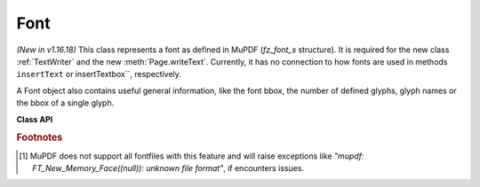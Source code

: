 .. _Font:

================
Font
================

*(New in v1.16.18)* This class represents a font as defined in MuPDF (*fz_font_s* structure). It is required for the new class :ref:`TextWriter` and the new :meth:`Page.writeText`. Currently, it has no connection to how fonts are used in methods ``insertText`` or insertTextbox``, respectively.

A Font object also contains useful general information, like the font bbox, the number of defined glyphs, glyph names or the bbox of a single glyph.

**Class API**

.. class:: Font

   .. method:: __init__(self, fontname=None, fontfile=None,
                  fontbuffer=None, script=0, language=None, ordering=-1, is_bold=0,
                  is_italic=0, is_serif=0)

      Font constructor. The large number of parameters are used to locate font, which most closely resembles the requirements. Not all parameters are ever required -- see the below pseudo code explaining the logic how the parameters are evaluated.

      :arg str fontname: one of the :ref:`Base-14-Fonts` or CJK fontnames. Also possible are a select few of other names like (watch the correct spelling): "Arial", "Times", "Times Roman".
      
         *(Changed in v1.17.4)*

         If you have installed `pymupdf-fonts <https://pypi.org/project/pymupdf-fonts/>`_, you can also use the following new "reserved" fontnames: "figo", "figbo", "figit", "figbi", "fimo", and "fimbo". This will provide one of the "FiraGo" or resp. "FiraMono" fonts, created by Mozilla.org.

      :arg str filename: the filename of a fontfile somewhere on your system [#f1]_.
      :arg bytes,bytearray,io.BytesIO fontbuffer: a fontfile loaded in memory [#f1]_.
      :arg in script: the number of a UCDN script. Currently supported in PyMuPDF are numbers 24, and 32 through 35.
      :arg str language: one of the values "zh-Hant" (traditional Chinese), "zh-Hans" (simplified Chinese), "ja" (Japanese) and "ko" (Korean). Otherwise, all ISO 639 codes from the subsets 1, 2, 3 and 5 are also possible, but are currently documentary only.
      :arg int ordering: an alternative selector for one of the CJK fonts.
      :arg bool is_bold: look for a bold font.
      :arg bool is_italic: look for an italic font.
      :arg bool is_serif: look for a serifed font.

      :returns: a MuPDF font if successful. This is the overall logic, how an appropriate font is located::

         if fontfile:
            create font from it ignoring other arguments
            if not successful -> exception
         if fonbuffer:
            create font from it ignoring other arguments
            if not successful -> exception
         if ordering >= 0:
            load **"universal"** font ignoring other parameters
            # this will always be successful
         if fontname:
            create a Base14 font, or resp. **"universal"** font, ignoring other parameters
            # note: values "Arial", "Times", "Times Roman" are also possible
            if not successful -> exception
         Finally try to load a "NOTO" font using *script* and *language* parameters.
         if not successful:
            look for fallback font

      .. note::

        With the usual abbreviations "helv", "tiro", etc., you will create fonts with the expected names "Helvetica", "Times-Roman" and so on.

        Using *ordering >= 0*, or fontnames starting with "china", "japan" or "korea" will always create the same **"universal"** font **"Droid Sans Fallback Regular"**. This font supports **all CJK and all Latin characters**.

        Actually, you would rarely ever need another font than **"Droid Sans Fallback Regular"**. **Except** that this font file is relatively large and adds about 1.65 MB (compressed) to your PDF file size. If you do not need CJK support, stick with specifying "helv", "tiro" etc., and you will get away with about 35 KB compressed.

        If you **know** you have a mixture of CJK and Latin text, consider just using ``Font(ordering=0)`` because this supports everything and also significantly (by a factor of two to three) speeds up execution: MuPDF will always find any character in this single font and need not check fallbacks.

        But if you do specify a Base-14 fontname, you will still be able to also write CJK characters! MuPDF automatically detects this situation and silently falls back to the universal font (which will then of course also be embedded in your PDF).

        *(New in v1.17.4)* Optionally, a set of new "reserved" fontnames becomes available if you install `pymupdf-fonts <https://pypi.org/project/pymupdf-fonts/>`_. The currently available fonts are from the Fira fonts family created by Mozilla. "Fira Mono" is a nice mono-spaced sans font set and FiraGO is another non-serifed "universal" font, set which supports all European languages (including Cyrillic and Greek) plus Thai, Arabian, Hewbrew and Devanagari -- however none of the CJK languages. The size of a FiraGO font is only a quarter of the "Droid Sans Fallback" size (compressed 400 KB vs. 1.65 MB) -- and the style variants bold and italic are available..The following table maps a fontname to the corresponding font:

            =========== =======================================
            Fontname    Font
            =========== =======================================
            figo        FiraGO Regular
            figbo       FiraGO Bold
            figit       FiraGO Italic
            figbi       FiraGO Bold Italic
            fimo        Fira Mono Regular
            fimbo       Fira Mono Bold
            =========== =======================================

        **All fonts mentioned here** also support Greek and Cyrillic letters.

   .. method:: has_glyph(chr, language=None, script=0)

      Check whether the unicode *chr* exists in the font or some fallback. May be used to check whether any "TOFU" symbols will appear on output.

      :arg int chr: the unicode of the character (i.e. *ord()*).
      :arg str language: the language -- currently unused.
      :arg int script: the UCDN script number.
      :returns: *True* or *False*.

   .. method:: glyph_advance(chr, language=None, script=0, wmode=0)

      Calculate the "width" of the character's glyph (visual representation).

      :arg int chr: the unicode number of the character. Use ``ord(c)``, not the character itself. Again, this should normally work even if a character is not supported by that font, because fallback fonts will be checked where necessary.

      The other parameters are not in use currently. This especially means that only horizontal text writing is supported.

      :returns: a float representing the glyph's width relative to **fontsize 1**.

   .. method:: glyph_name_to_unicode(name)

      Return the unicode for a given glyph name. Use it in conjunction with ``chr()`` if you want to output e.g. a certain symbol.

      :arg str name: The name of the glyph.

      :returns: The unicode integer, or 65533 = 0xFFFD if the name is unknown. Examples: ``font.glyph_name_to_unicode("Sigma") = 931``, ``font.glyph_name_to_unicode("sigma") = 963``. Refer to e.g. `this <https://github.com/adobe-type-tools/agl-aglfn/blob/master/glyphlist.txt>`_ publication for a list of glyph names and their unicode numbers.

   .. method:: unicode_to_glyph_name(chr, language=None, script=0, wmode=0)

      Show the name of the character's glyph.

      :arg int chr: the unicode number of the character. Use ``ord(c)``, not the character itself.

      :returns: a string representing the glyph's name. E.g. ``font.glyph_name(ord("#")) = "numbersign"``. Depending on how this font was built, the string may be empty, ".notfound" or some generated name.

   .. method:: text_length(text, fontsize=11)

      Calculate the length of a unicode string.

      :arg str text: a text string -- UTF-8 encoded. For Python 2, you must use unicode here.

      :arg float fontsize: the fontsize.

      :returns: a float representing the length of the string when stored in the PDF. Internally :meth:`glyph_advance` is used on a by-character level. If the font does not have a character, it will automatically be looked up in a fallback font.

   .. attribute:: flags

      A dictionary with various font properties, each represented as bools.

   .. attribute:: name

      Name of the font. May be "" or "(null)".

   .. attribute:: glyph_count

      The number of glyphs defined in the font.

.. rubric:: Footnotes

.. [#f1] MuPDF does not support all fontfiles with this feature and will raise exceptions like *"mupdf: FT_New_Memory_Face((null)): unknown file format"*, if encounters issues.
